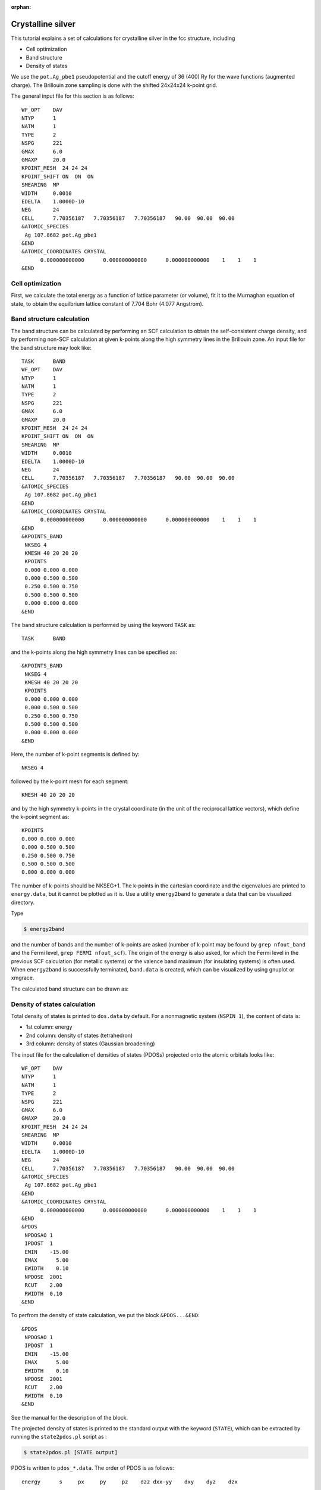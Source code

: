 .. _tutorial_ag:

:orphan:

Crystalline silver
==================
This tutorial explains a set of calculations for crystalline silver in the fcc structure, including

- Cell optimization
- Band structure
- Density of states

We use the ``pot.Ag_pbe1`` pseudopotential and the cutoff energy of 36 (400) Ry for the wave functions (augmented charge).
The Brillouin zone sampling is done with the shifted 24x24x24 k-point grid.

The general input file for this section is as follows::

  WF_OPT    DAV
  NTYP      1
  NATM      1
  TYPE      2
  NSPG      221
  GMAX      6.0
  GMAXP     20.0
  KPOINT_MESH  24 24 24
  KPOINT_SHIFT ON  ON  ON
  SMEARING  MP
  WIDTH     0.0010
  EDELTA    1.0000D-10
  NEG       24
  CELL      7.70356187   7.70356187   7.70356187   90.00  90.00  90.00
  &ATOMIC_SPECIES
   Ag 107.8682 pot.Ag_pbe1
  &END
  &ATOMIC_COORDINATES CRYSTAL
        0.000000000000      0.000000000000      0.000000000000    1    1    1
  &END

Cell optimization
-----------------
First, we calculate the total energy as a function of lattice parameter (or volume), fit it to the Murnaghan equation of state, to obtain the equilbrium lattice constant of 7.704 Bohr (4.077 Angstrom).

.. image:: ../img/ev_ag_gmax6_gmaxp20_k24x24x24.png
   :scale: 30%
   :align: center

Band structure calculation
--------------------------
The band structure can be calculated by performing an SCF calculation to obtain the self-consistent charge density, and by performing non-SCF calculation at given k-points along the high symmetry lines in the Brillouin zone.
An input file for the band structure may look like::

  TASK      BAND
  WF_OPT    DAV
  NTYP      1
  NATM      1
  TYPE      2
  NSPG      221
  GMAX      6.0
  GMAXP     20.0
  KPOINT_MESH  24 24 24
  KPOINT_SHIFT ON  ON  ON
  SMEARING  MP
  WIDTH     0.0010
  EDELTA    1.0000D-10
  NEG       24
  CELL      7.70356187   7.70356187   7.70356187   90.00  90.00  90.00
  &ATOMIC_SPECIES
   Ag 107.8682 pot.Ag_pbe1
  &END
  &ATOMIC_COORDINATES CRYSTAL
        0.000000000000      0.000000000000      0.000000000000    1    1    1
  &END
  &KPOINTS_BAND
   NKSEG 4
   KMESH 40 20 20 20
   KPOINTS
   0.000 0.000 0.000
   0.000 0.500 0.500
   0.250 0.500 0.750
   0.500 0.500 0.500
   0.000 0.000 0.000
  &END

The band structure calculation is performed by using the keyword ``TASK`` as::

  TASK      BAND

and the k-points along the high symmetry lines can be specified as::

  &KPOINTS_BAND
   NKSEG 4
   KMESH 40 20 20 20
   KPOINTS
   0.000 0.000 0.000
   0.000 0.500 0.500
   0.250 0.500 0.750
   0.500 0.500 0.500
   0.000 0.000 0.000
  &END

Here, the number of k-point segments is defined by::

   NKSEG 4

followed by the k-point mesh for each segment::

   KMESH 40 20 20 20

and by the high symmetry k-points in the crystal coordinate (in the unit of the reciprocal lattice vectors), which define the k-point segment as::

   KPOINTS
   0.000 0.000 0.000
   0.000 0.500 0.500
   0.250 0.500 0.750
   0.500 0.500 0.500
   0.000 0.000 0.000

The number of k-points should be NKSEG+1.
The k-points in the cartesian coordinate and the eigenvalues are printed to ``energy.data``, but it cannot be plotted as it is.
Use a utility ``energy2band`` to generate a data that can be visualized directory.

Type

.. code:: bash

 $ energy2band

and the number of bands and the number of k-points are asked (number of k-point may be found by ``grep nfout_band`` and the Fermi level, ``grep FERMI nfout_scf``).
The origin of the energy is also asked, for which the Fermi level in the previous SCF calculation (for metallic systems) or the valence band maximum (for insulating systems) is often used.
When ``energy2band`` is successfully terminated, ``band.data`` is created, which can be visualized by using gnuplot or xmgrace.

The calculated band structure can be drawn as:

.. image:: ../img/band_ag_raw.png
   :scale: 30%
   :align: center

Density of states calculation
-----------------------------
Total density of states is printed to ``dos.data`` by default.
For a nonmagnetic system (``NSPIN 1``), the content of data is:

* 1st column: energy 
* 2nd column: density of states (tetrahedron)
* 3rd column: density of states (Gaussian broadening)

The input file for the calculation of densities of states (PDOSs) projected onto the atomic orbitals looks like::

  WF_OPT    DAV
  NTYP      1
  NATM      1
  TYPE      2
  NSPG      221
  GMAX      6.0
  GMAXP     20.0
  KPOINT_MESH  24 24 24
  SMEARING  MP
  WIDTH     0.0010
  EDELTA    1.0000D-10
  NEG       24
  CELL      7.70356187   7.70356187   7.70356187   90.00  90.00  90.00
  &ATOMIC_SPECIES
   Ag 107.8682 pot.Ag_pbe1
  &END
  &ATOMIC_COORDINATES CRYSTAL
        0.000000000000      0.000000000000      0.000000000000    1    1    1
  &END
  &PDOS
   NPDOSAO 1
   IPDOST  1
   EMIN    -15.00
   EMAX      5.00
   EWIDTH    0.10
   NPDOSE  2001
   RCUT    2.00
   RWIDTH  0.10
  &END

To perfrom the density of state calculation, we put the block ``&PDOS...&END``::

  &PDOS
   NPDOSAO 1
   IPDOST  1
   EMIN    -15.00
   EMAX      5.00
   EWIDTH    0.10
   NPDOSE  2001
   RCUT    2.00
   RWIDTH  0.10
  &END

See the manual for the description of the block.

The projected density of states is printed to the standard output with the keyword (``STATE``), which can be extracted by running the ``state2pdos.pl`` script as :

.. code:: bash

  $ state2pdos.pl [STATE output]

PDOS is written to ``pdos_*.data``.
The order of PDOS is as follows::

   energy      s     px     py     pz    dzz dxx-yy    dxy    dyz    dzx

This can be visualized as:

.. image:: ../img/pdos_ag_raw.png
   :scale: 30%
   :align: center

We can also calculate PDOS with Gaussian.
In such a case, use

.. code:: bash

  GAUSSDOS

in the ``&PDOS...&END`` block or add the following block in the input file:

.. code:: bash

  &OTHERS
   GAUSSDOS
  &END

The (smeared) DOS may look like:

.. image:: ../img/pdos_gauss_ag_raw.png
   :scale: 30%
   :align: center

Note for the total density of states, the smearing width used in the SCF calculation ``WIDTH`` is used.
